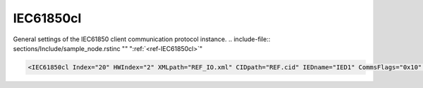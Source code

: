 
.. _ref-IEC61850cl:

IEC61850cl
^^^^^^^^^^

General settings of the IEC61850 client communication protocol instance.
.. include-file:: sections/Include/sample_node.rstinc "" ":ref:`<ref-IEC61850cl>`"

.. code-block:: none

   <IEC61850cl Index="20" HWIndex="2" XMLpath="REF_IO.xml" CIDpath="REF.cid" IEDname="IED1" CommsFlags="0x10" Name="IED"/>


.. _ref-IEC61850clAttributes:

.. field-list-table:: IEC61850cl node
   :class: table table-condensed table-bordered longtable
   :header-rows: 1
   :spec: |C{0.20}|C{0.25}|S{0.55}|

   * :attr,10: Attribute
     :val,15:  Values or range
     :desc,75: Description

   * :attr:     :xmlref:`Index`
     :val:      1...254
     :desc:     Index is a unique identifier of the communication protocol instance. It is used to reference protocol instance from other configuration files e.g. IO object tables (please see :ref:`DI<ref-IEC10xslDI>`.\ :ref:`<ref-IEC10xslDIDevice>`\; :ref:`AI<ref-IEC10xslAI>`.\ :ref:`<ref-IEC10xslAIDevice>`\; :ref:`DO<ref-IEC10xslDO>`.\ :ref:`<ref-IEC10xslDODevice>`\; :ref:`AO<ref-IEC10xslAO>`.\ :ref:`<ref-IEC10xslAODevice>` \ attributes of the Slave protocol instance) :inlinetip:`Indexes don't have to be in a sequential order.`

   * :attr:     :xmlref:`HWIndex`
     :val:      1...254
     :desc:     Hardware Index is used to link the communication protocol instance to a hardware node. Use value of the :ref:`<ref-TCPCLIENT>`.\ :ref:`<ref-TCPCLIENTIndex>` \ attribute as a hardware index in order to link the protocol instance.

.. include-file:: sections/Include/Comms_XMLpath.rstinc "" ".. _ref-IEC61850clXMLpath:"

   * :attr:     .. _ref-IEC61850clCIDpath:

                :xmlref:`CIDpath`
     :val:      Max 100 chars
     :desc:     IED CID or SCD file name and path. This file contains communication capabilites and settings of the IED.
		It is normaly exported from the IED configuration tool.
		File path may be omitted if XML file is stored in the default directory (/home/leandc/app)
		:inlineimportant:`Attribute is case sensitive, observe case of the path and file name when specifying.`

   * :attr:     .. _ref-IEC61850clIEDname:

                :xmlref:`IEDname`
     :val:      Max 64 chars
     :desc:     IED name as specified in the SCL file.
		:xmlref:`IEDname` must be specified if SCL file contains more than one IED.
		:inlineimportant:`Attribute is case sensitive, observe case of the IED name when specifying.`

.. include-file:: sections/Include/Comms_CommsFlags.rstinc ""

.. include-file:: sections/Include/Name_wodef.rstinc ""

